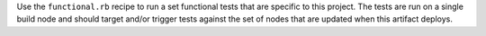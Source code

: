 .. The contents of this file may be included in multiple topics (using the includes directive).
.. The contents of this file should be modified in a way that preserves its ability to appear in multiple topics.


Use the ``functional.rb`` recipe to run a set functional tests that are specific to this project. The tests are run on a single build node and should target and/or trigger tests against the set of nodes that are updated when this artifact deploys.

